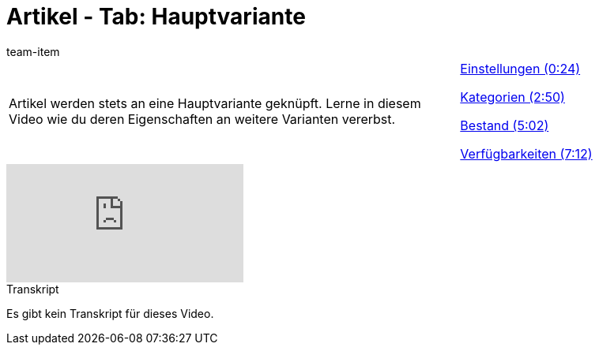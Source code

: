 = Artikel - Tab: Hauptvariante
:lang: de
:position: 10060
:url: videos/artikel/hauptvariante
:id: LKTBROQ
:author: team-item

//tag::einleitung[]
[cols="2, 1" grid=none]
|===
|Artikel werden stets an eine Hauptvariante geknüpft. Lerne in diesem Video wie du deren Eigenschaften an weitere Varianten vererbst.
|<<videos/artikel/hauptvariante-einstellungen#video, Einstellungen (0:24)>>

<<videos/artikel/hauptvariante-kategorien#video, Kategorien (2:50)>>

<<videos/artikel/hauptvariante-bestand#video, Bestand (5:02)>>

<<videos/artikel/hauptvariante-verfuegbarkeiten#video, Verfügbarkeiten (7:12)>>

|===
//end::einleitung[]

video::167883726[vimeo]

// tag::transkript[]
[.collapseBox]
.Transkript
--
Es gibt kein Transkript für dieses Video.
--
//end::transkript[]
